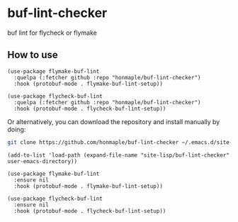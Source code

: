 * buf-lint-checker
  buf lint for flycheck or flymake

** How to use
   #+begin_src elisp
   (use-package flymake-buf-lint
     :quelpa (:fetcher github :repo "honmaple/buf-lint-checker")
     :hook (protobuf-mode . flymake-buf-lint-setup))

   (use-package flycheck-buf-lint
     :quelpa (:fetcher github :repo "honmaple/buf-lint-checker")
     :hook (protobuf-mode . flycheck-buf-lint-setup))
   #+end_src

   Or alternatively, you can download the repository and install manually by doing:
   #+BEGIN_SRC bash
   git clone https://github.com/honmaple/buf-lint-checker ~/.emacs.d/site-lisp/buf-lint-checker
   #+END_SRC

   #+begin_src elisp
   (add-to-list 'load-path (expand-file-name "site-lisp/buf-lint-checker" user-emacs-directory))

   (use-package flymake-buf-lint
     :ensure nil
     :hook (protobuf-mode . flymake-buf-lint-setup))

   (use-package flycheck-buf-lint
     :ensure nil
     :hook (protobuf-mode . flycheck-buf-lint-setup))
   #+end_src

